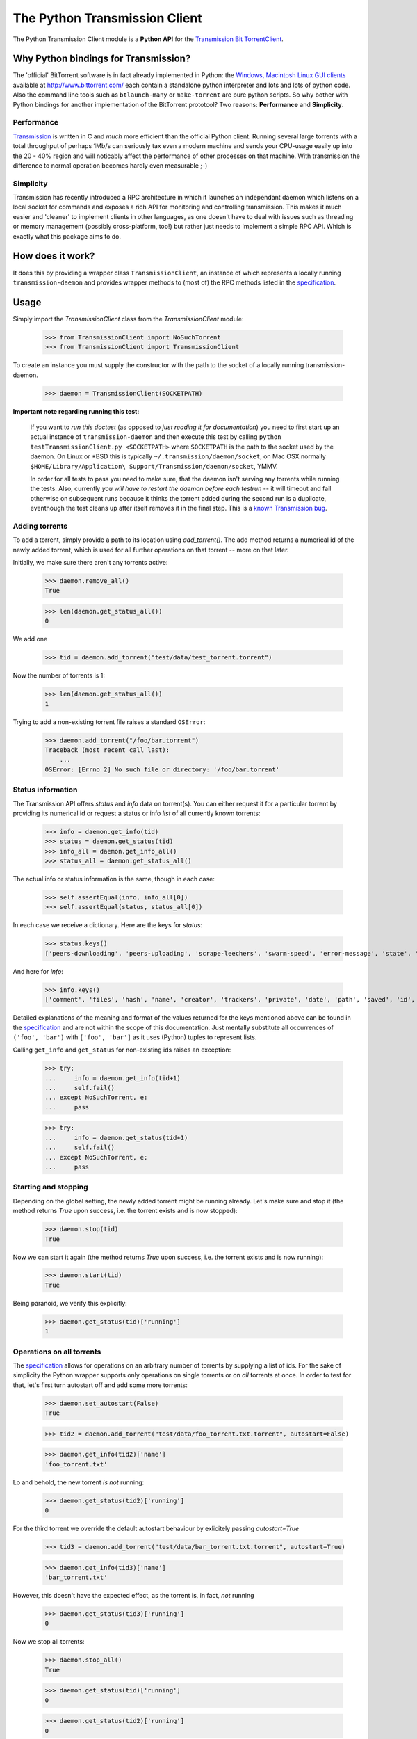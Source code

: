 The Python Transmission Client
==============================

The Python Transmission Client module is a **Python API** for the `Transmission Bit TorrentClient <http://transmission.m0k.org/index.php>`_. 

Why Python bindings for Transmission?
*************************************

The 'official' BitTorrent software is in fact already implemented in Python: the `Windows, Macintosh Linux GUI clients <http://www.bittorrent.com/download>`_ available at http://www.bittorrent.com/ each contain a standalone python interpreter and lots and lots of python code. Also the command line tools such as ``btlaunch-many`` or ``make-torrent`` are pure python scripts. So why bother with Python bindings for another implementation of the BitTorrent prototcol? Two reasons: **Performance** and **Simplicity**. 

Performance
-----------

`Transmission <http://transmission.m0k.org/index.php>`_ is written in C and *much* more efficient than the official Python client. Running several large torrents with a total throughput of perhaps 1Mb/s can seriously tax even a modern machine and sends your CPU-usage easily up into the 20 - 40% region and will noticably affect the performance of other processes on that machine. With transmission the difference to normal operation becomes hardly even measurable ;-)

Simplicity
----------

Transmission has recently introduced a RPC architecture in which it launches an independant daemon which listens on a local socket for commands and exposes a rich API for monitoring and controlling transmission. This makes it much easier and 'cleaner' to implement clients in other languages, as one doesn't have to deal with issues such as threading or memory management (possibly cross-platform, too!) but rather just needs to implement a simple RPC API. Which is exactly what this package aims to do.

How does it work?
*****************

It does this by providing a wrapper class ``TransmissionClient``, an instance of which represents a locally running ``transmission-daemon`` and provides wrapper methods to (most of) the RPC methods listed in the specification_.

Usage
*****

Simply import the `TransmissionClient` class from the `TransmissionClient` module:

    >>> from TransmissionClient import NoSuchTorrent
    >>> from TransmissionClient import TransmissionClient

To create an instance you must supply the constructor with the path to the socket of a locally running transmission-daemon.

    >>> daemon = TransmissionClient(SOCKETPATH)

**Important note regarding running this test:**

    If you want to *run this doctest* (as opposed to *just reading it for documentation*) you need to first start up an actual instance of ``transmission-daemon`` and then execute this test by calling ``python testTransmissionClient.py <SOCKETPATH>`` where ``SOCKETPATH`` is the path to the socket used by the daemon. On Linux or \*BSD this is typically ``~/.transmission/daemon/socket``, on Mac OSX normally ``$HOME/Library/Application\ Support/Transmission/daemon/socket``, YMMV.

    In order for all tests to pass you need to make sure, that the daemon isn't serving any torrents while running the tests. Also, currently *you will have to restart the daemon before each testrun* -- it will timeout and fail otherwise on subsequent runs because it thinks the torrent added during the second run is a duplicate, eventhough the test cleans up after itself removes it in the final step. This is a `known Transmission bug <http://transmission.m0k.org/trac/ticket/278>`_.

Adding torrents
----------------------------

To add a torrent, simply provide a path to its location using `add_torrent()`. The add method returns a numerical id of the newly added torrent, which is used for all further operations on that torrent  -- more on that later.

Initially, we make sure there aren't any torrents active:

    >>> daemon.remove_all()
    True

    >>> len(daemon.get_status_all())
    0

We add one

    >>> tid = daemon.add_torrent("test/data/test_torrent.torrent")

Now the number of torrents is 1:

    >>> len(daemon.get_status_all())
    1

Trying to add a non-existing torrent file raises a standard ``OSError``:

    >>> daemon.add_torrent("/foo/bar.torrent")
    Traceback (most recent call last):
        ...
    OSError: [Errno 2] No such file or directory: '/foo/bar.torrent'


Status information
------------------

The Transmission API offers *status* and *info* data on torrent(s). You can either request it for a particular torrent by providing its numerical id or request a status or info *list* of all currently known torrents:

    >>> info = daemon.get_info(tid)
    >>> status = daemon.get_status(tid)
    >>> info_all = daemon.get_info_all()
    >>> status_all = daemon.get_status_all()

The actual info or status information is the same, though in each case:

    >>> self.assertEqual(info, info_all[0])
    >>> self.assertEqual(status, status_all[0])

In each case we receive a dictionary. Here are the keys for *status*:

    >>> status.keys()
    ['peers-downloading', 'peers-uploading', 'scrape-leechers', 'swarm-speed', 'error-message', 'state', 'download-speed', 'upload-speed', 'completed', 'scrape-seeders', 'peers-total', 'upload-total', 'running', 'scrape-completed', 'peers-from', 'eta', 'tracker', 'error', 'download-total', 'id']

And here for *info*:

    >>> info.keys()
    ['comment', 'files', 'hash', 'name', 'creator', 'trackers', 'private', 'date', 'path', 'saved', 'id', 'size']

Detailed explanations of the meaning and format of the values returned for the keys mentioned above can be found in the specification_ and are not within the scope of this documentation. Just mentally substitute all occurrences of ``('foo', 'bar')`` with ``['foo', 'bar']`` as it uses (Python) tuples to represent lists.

Calling ``get_info`` and ``get_status`` for non-existing ids raises an exception:

    >>> try:
    ...     info = daemon.get_info(tid+1)
    ...     self.fail()
    ... except NoSuchTorrent, e:
    ...     pass

    >>> try:
    ...     info = daemon.get_status(tid+1)
    ...     self.fail()
    ... except NoSuchTorrent, e:
    ...     pass

Starting and stopping
---------------------

Depending on the global setting, the newly added torrent might be running already. Let's make sure and stop it (the method returns `True` upon success, i.e. the torrent exists and is now stopped):

    >>> daemon.stop(tid)
    True

Now we can start it again (the method returns `True` upon success, i.e. the torrent exists and is now running):

    >>> daemon.start(tid)
    True

Being paranoid, we verify this explicitly:

    >>> daemon.get_status(tid)['running']
    1

Operations on all torrents
--------------------------

The specification_ allows for operations on an arbitrary number of torrents by supplying a list of ids. For the sake of simplicity the Python wrapper supports only operations on single torrents or on *all* torrents at once. In order to test for that, let's first turn autostart off and add some more torrents:

    >>> daemon.set_autostart(False)
    True
    
    >>> tid2 = daemon.add_torrent("test/data/foo_torrent.txt.torrent", autostart=False)

    >>> daemon.get_info(tid2)['name']
    'foo_torrent.txt'

Lo and behold, the new torrent *is not* running:

    >>> daemon.get_status(tid2)['running']
    0

For the third torrent we override the default autostart behaviour by exlicitely passing `autostart=True`

    >>> tid3 = daemon.add_torrent("test/data/bar_torrent.txt.torrent", autostart=True)

    >>> daemon.get_info(tid3)['name']
    'bar_torrent.txt'

However, this doesn't have the expected effect, as the torrent is, in fact, *not* running

    >>> daemon.get_status(tid3)['running']
    0

Now we stop all torrents:

    >>> daemon.stop_all()
    True
    
    >>> daemon.get_status(tid)['running']
    0

    >>> daemon.get_status(tid2)['running']
    0

    >>> daemon.get_status(tid3)['running']
    0

And start them again:

    >>> daemon.start_all()
    True
    
    >>> daemon.get_status(tid)['running']
    1

    >>> daemon.get_status(tid2)['running']
    1

    >>> daemon.get_status(tid3)['running']
    1

Removing torrents
-----------------

To remove a torrent call ``remove_torrent`` with the numerical id of the torrent you want to remove. It will return ``True`` if removal succeeded:

    >>> daemon.remove_torrent(tid)
    True

    >>> len(daemon.get_status_all())
    2

More specifically, it will report ``True`` if the given torrent doesn't exist anymore after calling it, however calling it with the id of a (no longer) existing id raises the aforementioned `NoSuchTorrent` exception:

    >>> try:
    ...     daemon.remove_torrent(tid)
    ...     self.fail()
    ... except NoSuchTorrent, e:
    ...     pass

Finally, we remove all torrents again and leave a clean slate:

    >>> daemon.remove_all()
    True

    >>> len(daemon.get_status_all())
    0

Calling ``remove_all`` even if no torrents are active doesn't raise an exception but instead returns ``True``:

    >>> daemon.remove_all()
    True

Global get- and set methods
---------------------------

Apart from commands dealing with specific torrents, there's a list of basic set- and get methods that all follow the pattern of ``get_foo()`` and ``set_foo(value)`` and that affect the daemon itself:

``get_port`` / ``set_port`` 
    for the port that the daemon listens on (default ``9090``)

``get_directory`` / ``set_directory`` 
    the directory where the downloaded torrents are written to

``get_downlimit`` / ``set_downlimit``
    the maximum (total) download rate in kilobyte, ``-1`` for unlimited

``get_uplimit`` / ``set_uplimit``
    the maximum (total) upload rate in kilobyte, ``-1`` for unlimited

``get_autostart`` / ``set_autostart``
    should newly added torrents be started automatically?

``get_automap`` / ``set_automap``
    enable or disable automatic port mapping on the server.

Let's look at ``get_port`` for example. Since we're running this test against an actual instance of `transmission-daemon`, we'll save the original port value before changing it:

    >>> initial_value = daemon.get_port()

All of the aforementioned set methods provide the new value upon return, so testing the set method implicitely also tests the getter:

    >>> daemon.set_port(9091)
    True

For completeness sake, an *explicit* Test of the get method:

    >>> daemon.get_port()
    9091

Finally, we clean up after ourselves and reset (and verify) the original value.

    >>> self.failUnlessEqual(daemon.set_port(initial_value), True)
    >>> daemon.get_port() == 9091
    True

The remaining methods are tested in a more compact fashion:

    >>> init_downlimit = self.daemon.get_downlimit()
    >>> self.failUnlessEqual(self.daemon.set_downlimit(200), True)
    >>> self.failUnlessEqual(self.daemon.set_downlimit(init_downlimit), True)

    >>> init_uplimit = self.daemon.get_uplimit()
    >>> self.failUnlessEqual(self.daemon.set_uplimit(200), True)
    >>> self.failUnlessEqual(self.daemon.set_uplimit(init_uplimit), True)

    >>> init_autostart = self.daemon.get_autostart()
    >>> self.failUnlessEqual(self.daemon.set_autostart(True), True)
    >>> self.failUnlessEqual(self.daemon.set_autostart(False), True)
    >>> self.failUnlessEqual(self.daemon.set_autostart(init_autostart), True)

    >>> init_automap = self.daemon.get_automap()
    >>> self.failUnlessEqual(self.daemon.set_automap(True), True)
    >>> self.failUnlessEqual(self.daemon.set_automap(False), True)
    >>> self.failUnlessEqual(self.daemon.set_automap(init_automap), True)

    >>> init_directory = self.daemon.get_directory()
    >>> self.failUnlessEqual(self.daemon.set_directory("/tmp/foo"), True)
    >>> self.failUnlessEqual(self.daemon.set_directory(init_directory), True)

For a more detailed explanation refer to the specification_.

Dependencies
************

This packages uses the ``bencode`` and ``bdecode`` implementation of the official BitTorrent client which have been singled out as a `standalone package <http://cheeseshop.python.org/pypi/BitTorrent-bencode/>`_. If you're using an egg-based distribution of this package you won't need to concern yourself with this dependency, though, as it's handled automatically for you.

Credit
******

The Python Transmission Client package was written by Tom Lazar <tom@tomster.org>, http://tomster.org and is licensed under the MIT licence (the same licence as Transmission).

.. _specification: http://transmission.m0k.org/trac/browser/trunk/misc/ipcproto.txt


